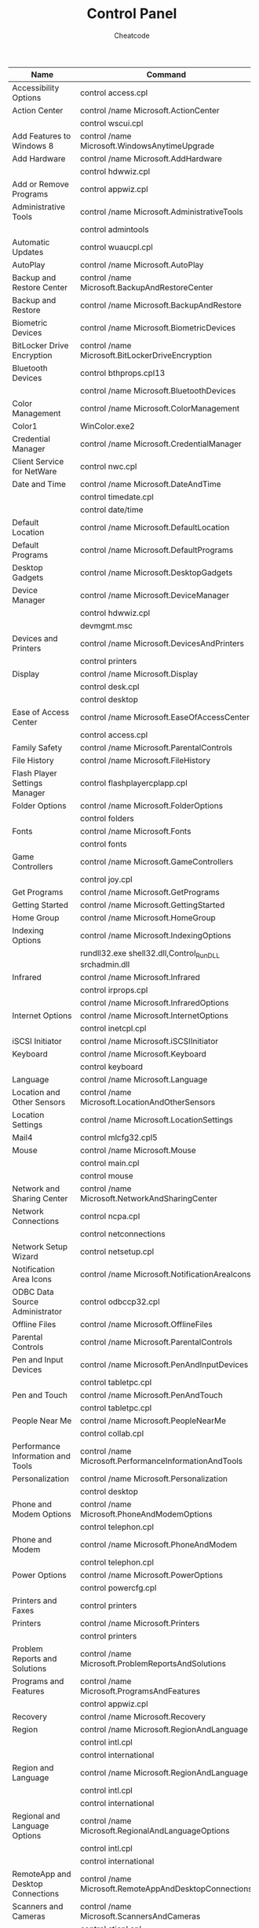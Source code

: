 #+TITLE:        Control Panel
#+AUTHOR:       Cheatcode
#+EMAIL:        cheat.code@hotmail.com
#+DESCRIPTION:  Commands to open the control panel on particular pages
#+STARTUP:      align shrink
#+PROPERTY:     header-args :comments none :results output silent :padline no

| <25>                              | <30>                                                   |               |
| Name                              | Command                                                | Windows       |
|-----------------------------------+--------------------------------------------------------+---------------|
| Accessibility Options             | control access.cpl                                     | XP            |
|-----------------------------------+--------------------------------------------------------+---------------|
| Action Center                     | control /name Microsoft.ActionCenter                   | 8,7           |
|                                   | control wscui.cpl                                      | 8,7           |
|-----------------------------------+--------------------------------------------------------+---------------|
| Add Features to Windows 8         | control /name Microsoft.WindowsAnytimeUpgrade          | 8             |
|-----------------------------------+--------------------------------------------------------+---------------|
| Add Hardware                      | control /name Microsoft.AddHardware                    | Vista         |
|                                   | control hdwwiz.cpl                                     | XP            |
|-----------------------------------+--------------------------------------------------------+---------------|
| Add or Remove Programs            | control appwiz.cpl                                     | XP            |
|-----------------------------------+--------------------------------------------------------+---------------|
| Administrative Tools              | control /name Microsoft.AdministrativeTools            | 8,7,Vista     |
|                                   | control admintools                                     | 8,7,Vista,XP  |
|-----------------------------------+--------------------------------------------------------+---------------|
| Automatic Updates                 | control wuaucpl.cpl                                    | XP            |
|-----------------------------------+--------------------------------------------------------+---------------|
| AutoPlay                          | control /name Microsoft.AutoPlay                       | 8,7,Vista     |
|-----------------------------------+--------------------------------------------------------+---------------|
| Backup and Restore Center         | control /name Microsoft.BackupAndRestoreCenter         | Vista         |
|-----------------------------------+--------------------------------------------------------+---------------|
| Backup and Restore                | control /name Microsoft.BackupAndRestore               | 7             |
|-----------------------------------+--------------------------------------------------------+---------------|
| Biometric Devices                 | control /name Microsoft.BiometricDevices               | 8,7           |
|-----------------------------------+--------------------------------------------------------+---------------|
| BitLocker Drive Encryption        | control /name Microsoft.BitLockerDriveEncryption       | 8,7,Vista     |
|-----------------------------------+--------------------------------------------------------+---------------|
| Bluetooth Devices                 | control bthprops.cpl13                                 | 8,7,Vista     |
|                                   | control /name Microsoft.BluetoothDevices               | Vista         |
|-----------------------------------+--------------------------------------------------------+---------------|
| Color Management                  | control /name Microsoft.ColorManagement                | 8,7,Vista     |
|-----------------------------------+--------------------------------------------------------+---------------|
| Color1                            | WinColor.exe2                                          | XP            |
|-----------------------------------+--------------------------------------------------------+---------------|
| Credential Manager                | control /name Microsoft.CredentialManager              | 8,7           |
|-----------------------------------+--------------------------------------------------------+---------------|
| Client Service for NetWare        | control nwc.cpl                                        | XP            |
|-----------------------------------+--------------------------------------------------------+---------------|
| Date and Time                     | control /name Microsoft.DateAndTime                    | 8,7,Vista     |
|                                   | control timedate.cpl                                   | 8,7,Vista     |
|                                   | control date/time                                      | 8,7,Vista,XP  |
|-----------------------------------+--------------------------------------------------------+---------------|
| Default Location                  | control /name Microsoft.DefaultLocation                | 7             |
|-----------------------------------+--------------------------------------------------------+---------------|
| Default Programs                  | control /name Microsoft.DefaultPrograms                | 8,7,Vista     |
|-----------------------------------+--------------------------------------------------------+---------------|
| Desktop Gadgets                   | control /name Microsoft.DesktopGadgets                 | 7             |
|-----------------------------------+--------------------------------------------------------+---------------|
| Device Manager                    | control /name Microsoft.DeviceManager                  | 8,7,Vista     |
|                                   | control hdwwiz.cpl                                     | 8,7,Vista     |
|                                   | devmgmt.msc                                            | 8,7,Vista,XP3 |
|-----------------------------------+--------------------------------------------------------+---------------|
| Devices and Printers              | control /name Microsoft.DevicesAndPrinters             | 8,7           |
|                                   | control printers                                       | 8,7           |
|-----------------------------------+--------------------------------------------------------+---------------|
| Display                           | control /name Microsoft.Display                        | 8,7           |
|                                   | control desk.cpl                                       | XP            |
|                                   | control desktop                                        | XP            |
|-----------------------------------+--------------------------------------------------------+---------------|
| Ease of Access Center             | control /name Microsoft.EaseOfAccessCenter             | 8,7,Vista     |
|                                   | control access.cpl                                     | 8,7,Vista     |
|-----------------------------------+--------------------------------------------------------+---------------|
| Family Safety                     | control /name Microsoft.ParentalControls               | 8             |
|-----------------------------------+--------------------------------------------------------+---------------|
| File History                      | control /name Microsoft.FileHistory                    | 8             |
|-----------------------------------+--------------------------------------------------------+---------------|
| Flash Player Settings Manager     | control flashplayercplapp.cpl                          | 8             |
|-----------------------------------+--------------------------------------------------------+---------------|
| Folder Options                    | control /name Microsoft.FolderOptions                  | 8,7,Vista     |
|                                   | control folders                                        | 8,7,Vista,XP  |
|-----------------------------------+--------------------------------------------------------+---------------|
| Fonts                             | control /name Microsoft.Fonts                          | 8,7,Vista     |
|                                   | control fonts                                          | 8,7,Vista,XP  |
|-----------------------------------+--------------------------------------------------------+---------------|
| Game Controllers                  | control /name Microsoft.GameControllers                | 8,7,Vista     |
|                                   | control joy.cpl                                        | 8,7,Vista,XP  |
|-----------------------------------+--------------------------------------------------------+---------------|
| Get Programs                      | control /name Microsoft.GetPrograms                    | 8,7,Vista     |
|-----------------------------------+--------------------------------------------------------+---------------|
| Getting Started                   | control /name Microsoft.GettingStarted                 | 7             |
|-----------------------------------+--------------------------------------------------------+---------------|
| Home Group                        | control /name Microsoft.HomeGroup                      | 8,7           |
|-----------------------------------+--------------------------------------------------------+---------------|
| Indexing Options                  | control /name Microsoft.IndexingOptions                | 8,7,Vista     |
|                                   | rundll32.exe shell32.dll,Control_RunDLL srchadmin.dll  | 8,7,Vista,XP  |
|-----------------------------------+--------------------------------------------------------+---------------|
| Infrared                          | control /name Microsoft.Infrared                       | 8,7           |
|                                   | control irprops.cpl                                    | 8,7,Vista     |
|                                   | control /name Microsoft.InfraredOptions                | Vista         |
|-----------------------------------+--------------------------------------------------------+---------------|
| Internet Options                  | control /name Microsoft.InternetOptions                | 8,7,Vista     |
|                                   | control inetcpl.cpl                                    | 8,7,Vista,XP  |
|-----------------------------------+--------------------------------------------------------+---------------|
| iSCSI Initiator                   | control /name Microsoft.iSCSIInitiator                 | 8,7,Vista     |
|-----------------------------------+--------------------------------------------------------+---------------|
| Keyboard                          | control /name Microsoft.Keyboard                       | 8,7,Vista     |
|                                   | control keyboard                                       | 8,7,Vista,XP  |
|-----------------------------------+--------------------------------------------------------+---------------|
| Language                          | control /name Microsoft.Language                       | 8             |
|-----------------------------------+--------------------------------------------------------+---------------|
| Location and Other Sensors        | control /name Microsoft.LocationAndOtherSensors        | 7             |
|-----------------------------------+--------------------------------------------------------+---------------|
| Location Settings                 | control /name Microsoft.LocationSettings               | 8             |
|-----------------------------------+--------------------------------------------------------+---------------|
| Mail4                             | control mlcfg32.cpl5                                   | 8,7,Vista,XP  |
|-----------------------------------+--------------------------------------------------------+---------------|
| Mouse                             | control /name Microsoft.Mouse                          | 8,7,Vista     |
|                                   | control main.cpl                                       | 8,7,Vista     |
|                                   | control mouse                                          | 8,7,Vista,XP  |
|-----------------------------------+--------------------------------------------------------+---------------|
| Network and Sharing Center        | control /name Microsoft.NetworkAndSharingCenter        | 8,7,Vista     |
|-----------------------------------+--------------------------------------------------------+---------------|
| Network Connections               | control ncpa.cpl                                       | 8,7,Vista     |
|                                   | control netconnections                                 | 8,7,Vista,XP  |
|-----------------------------------+--------------------------------------------------------+---------------|
| Network Setup Wizard              | control netsetup.cpl                                   | 8,7,Vista,XP  |
|-----------------------------------+--------------------------------------------------------+---------------|
| Notification Area Icons           | control /name Microsoft.NotificationAreaIcons          | 8,7           |
|-----------------------------------+--------------------------------------------------------+---------------|
| ODBC Data Source Administrator    | control odbccp32.cpl                                   | XP6           |
|-----------------------------------+--------------------------------------------------------+---------------|
| Offline Files                     | control /name Microsoft.OfflineFiles                   | 8,7,Vista     |
|-----------------------------------+--------------------------------------------------------+---------------|
| Parental Controls                 | control /name Microsoft.ParentalControls               | 7,Vista       |
|-----------------------------------+--------------------------------------------------------+---------------|
| Pen and Input Devices             | control /name Microsoft.PenAndInputDevices             | Vista         |
|                                   | control tabletpc.cpl                                   | Vista         |
|-----------------------------------+--------------------------------------------------------+---------------|
| Pen and Touch                     | control /name Microsoft.PenAndTouch                    | 8,7           |
|                                   | control tabletpc.cpl                                   | 8,7           |
|-----------------------------------+--------------------------------------------------------+---------------|
| People Near Me                    | control /name Microsoft.PeopleNearMe                   | 7,Vista       |
|                                   | control collab.cpl                                     | 7,Vista       |
|-----------------------------------+--------------------------------------------------------+---------------|
| Performance Information and Tools | control /name Microsoft.PerformanceInformationAndTools | 8,7,Vista     |
|-----------------------------------+--------------------------------------------------------+---------------|
| Personalization                   | control /name Microsoft.Personalization                | 8,7,Vista     |
|                                   | control desktop                                        | 8,7,Vista     |
|-----------------------------------+--------------------------------------------------------+---------------|
| Phone and Modem Options           | control /name Microsoft.PhoneAndModemOptions           | Vista         |
|                                   | control telephon.cpl                                   | Vista,XP      |
|-----------------------------------+--------------------------------------------------------+---------------|
| Phone and Modem                   | control /name Microsoft.PhoneAndModem                  | 8,7           |
|                                   | control telephon.cpl                                   | 8,7           |
|-----------------------------------+--------------------------------------------------------+---------------|
| Power Options                     | control /name Microsoft.PowerOptions                   | 8,7,Vista     |
|                                   | control powercfg.cpl                                   | 8,7,Vista,XP  |
|-----------------------------------+--------------------------------------------------------+---------------|
| Printers and Faxes                | control printers                                       | XP            |
|-----------------------------------+--------------------------------------------------------+---------------|
| Printers                          | control /name Microsoft.Printers                       | Vista         |
|                                   | control printers                                       | Vista         |
|-----------------------------------+--------------------------------------------------------+---------------|
| Problem Reports and Solutions     | control /name Microsoft.ProblemReportsAndSolutions     | Vista         |
|-----------------------------------+--------------------------------------------------------+---------------|
| Programs and Features             | control /name Microsoft.ProgramsAndFeatures            | 8,7,Vista     |
|                                   | control appwiz.cpl                                     | 8,7,Vista     |
|-----------------------------------+--------------------------------------------------------+---------------|
| Recovery                          | control /name Microsoft.Recovery                       | 8,7           |
|-----------------------------------+--------------------------------------------------------+---------------|
| Region                            | control /name Microsoft.RegionAndLanguage              | 8             |
|                                   | control intl.cpl                                       | 8             |
|                                   | control international                                  | 8             |
|-----------------------------------+--------------------------------------------------------+---------------|
| Region and Language               | control /name Microsoft.RegionAndLanguage              | 7             |
|                                   | control intl.cpl                                       | 7             |
|                                   | control international                                  | 7             |
|-----------------------------------+--------------------------------------------------------+---------------|
| Regional and Language Options     | control /name Microsoft.RegionalAndLanguageOptions     | Vista         |
|                                   | control intl.cpl                                       | Vista         |
|                                   | control international                                  | Vista,XP      |
|-----------------------------------+--------------------------------------------------------+---------------|
| RemoteApp and Desktop Connections | control /name Microsoft.RemoteAppAndDesktopConnections | 8,7           |
|-----------------------------------+--------------------------------------------------------+---------------|
| Scanners and Cameras              | control /name Microsoft.ScannersAndCameras             | 8,7,Vista     |
|                                   | control sticpl.cpl                                     | XP            |
|-----------------------------------+--------------------------------------------------------+---------------|
| Scheduled Tasks                   | control schedtasks                                     | XP,7          |
|-----------------------------------+--------------------------------------------------------+---------------|
| Screen Resolution                 | control desk.cpl                                       | 8,7           |
|-----------------------------------+--------------------------------------------------------+---------------|
| Security Center                   | control /name Microsoft.SecurityCenter                 | Vista         |
|                                   | control wscui.cpl                                      | XP            |
|-----------------------------------+--------------------------------------------------------+---------------|
| Software Explorers8               | msascui.exe9                                           | XP            |
|-----------------------------------+--------------------------------------------------------+---------------|
| Sound                             | control /name Microsoft.Sound                          | 8,7           |
|                                   | control /name Microsoft.AudioDevicesAndSoundThemes     | Vista         |
|                                   | control mmsys.cpl                                      | 8,7,Vista     |
|-----------------------------------+--------------------------------------------------------+---------------|
| Sounds and Audio Devices          | control mmsys.cpl                                      | XP            |
|-----------------------------------+--------------------------------------------------------+---------------|
| Speech Recognition Options        | control /name Microsoft.SpeechRecognitionOptions       | Vista         |
|-----------------------------------+--------------------------------------------------------+---------------|
| Speech Recognition                | control /name Microsoft.SpeechRecognition              | 8,7           |
|-----------------------------------+--------------------------------------------------------+---------------|
| Speech                            | control sapi.cpl10                                     | XP            |
|-----------------------------------+--------------------------------------------------------+---------------|
| Storage Spaces                    | control /name Microsoft.StorageSpaces                  | 8             |
|-----------------------------------+--------------------------------------------------------+---------------|
| Sync Center                       | control /name Microsoft.SyncCenter                     | 8,7,Vista     |
|-----------------------------------+--------------------------------------------------------+---------------|
| System                            | control /name Microsoft.System                         | 8,7,Vista     |
|                                   | control sysdm.cpl                                      | XP            |
|-----------------------------------+--------------------------------------------------------+---------------|
| System Properties                 | control sysdm.cpl                                      | 8,7,Vista     |
|-----------------------------------+--------------------------------------------------------+---------------|
| Tablet PC Settings                | control /name Microsoft.TabletPCSettings               | 8,7,Vista     |
|-----------------------------------+--------------------------------------------------------+---------------|
| Task Scheduler7                   | control schedtasks                                     | 8,7,Vista     |
|-----------------------------------+--------------------------------------------------------+---------------|
| Taskbar                           | control /name Microsoft.Taskbar                        | 8             |
|                                   | rundll32.exe shell32.dll,Options_RunDLL 1              | 8             |
|-----------------------------------+--------------------------------------------------------+---------------|
| Taskbar and Start Menu            | control /name Microsoft.TaskbarAndStartMenu            | 7,Vista       |
|                                   | rundll32.exe shell32.dll,Options_RunDLL 1              | 7,Vista,XP    |
|-----------------------------------+--------------------------------------------------------+---------------|
| Text to Speech                    | control /name Microsoft.TextToSpeech                   | 8,7,Vista     |
|-----------------------------------+--------------------------------------------------------+---------------|
| Troubleshooting                   | control /name Microsoft.Troubleshooting                | 8,7           |
|-----------------------------------+--------------------------------------------------------+---------------|
| User Accounts                     | control /name Microsoft.UserAccounts                   | 8,7,Vista     |
|                                   | control userpasswords                                  | 8,7,Vista,XP  |
|-----------------------------------+--------------------------------------------------------+---------------|
| Welcome Center                    | control /name Microsoft.WelcomeCenter                  | Vista         |
|-----------------------------------+--------------------------------------------------------+---------------|
| Windows 7 File Recovery           | control /name Microsoft.BackupAndRestore               | 8             |
|-----------------------------------+--------------------------------------------------------+---------------|
| Windows Anytime Upgrade           | control /name Microsoft.WindowsAnytimeUpgrade          | 7,Vista       |
|-----------------------------------+--------------------------------------------------------+---------------|
| Windows CardSpace                 | control /name Microsoft.CardSpace                      | 7,Vista       |
|                                   | control infocardcpl.cpl                                | 7,Vista       |
|-----------------------------------+--------------------------------------------------------+---------------|
| Windows Defender                  | control /name Microsoft.WindowsDefender                | 8,7,Vista11   |
|-----------------------------------+--------------------------------------------------------+---------------|
| Windows Firewall                  | control /name Microsoft.WindowsFirewall                | 8,7,Vista     |
|                                   | control firewall.cpl                                   | 8,7,Vista,XP  |
|-----------------------------------+--------------------------------------------------------+---------------|
| Windows Marketplace               | control /name Microsoft.GetProgramsOnline              | Vista         |
|-----------------------------------+--------------------------------------------------------+---------------|
| Windows Mobility Center           | control /name Microsoft.MobilityCenter                 | 8,7,Vista     |
|-----------------------------------+--------------------------------------------------------+---------------|
| Windows Sidebar Properties        | control /name Microsoft.WindowsSidebarProperties       | Vista         |
|-----------------------------------+--------------------------------------------------------+---------------|
| Windows SideShow                  | control /name Microsoft.WindowsSideShow                | 8,7,Vista     |
|-----------------------------------+--------------------------------------------------------+---------------|
| Windows Update                    | control /name Microsoft.WindowsUpdate                  | 8,7,Vista12   |
|-----------------------------------+--------------------------------------------------------+---------------|
| Wireless Link                     | control irprops.cpl                                    | XP            |
|-----------------------------------+--------------------------------------------------------+---------------|
| Wireless Network Setup Wizard     | ?                                                      | XP            |
